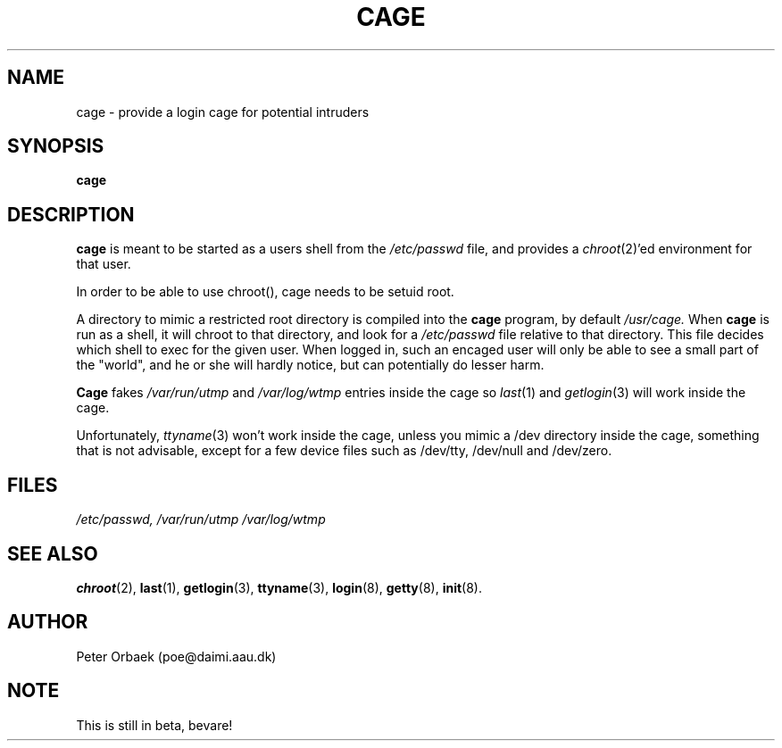 .\" Copyright 1994 Peter Orbaek
.\" May be distributed under the GNU General Public License
.TH CAGE 8 "10 May 1994" "Linux 1.1.9" "Linux Programmer's Manual"
.SH NAME
cage \- provide a login cage for potential intruders
.SH SYNOPSIS
.B cage
.SH DESCRIPTION
.B cage
is meant to be started as a users shell from the
.I /etc/passwd
file, and provides a 
.IR chroot (2)'ed
environment for that user.

In order to be able to use chroot(), cage needs to be setuid root.

A directory to mimic a restricted root directory is compiled into
the
.B cage
program, by default 
.I /usr/cage.
When
.B cage
is run as a shell, it will chroot to that directory, and look for a
.I /etc/passwd
file relative to that directory. This file decides which shell to
exec for the given user. When logged in, such an encaged user will
only be able to see a small part of the "world", and he or she will
hardly notice, but can potentially do lesser harm.

.B Cage
fakes
.I /var/run/utmp
and 
.I /var/log/wtmp
entries inside the cage so 
.IR last (1)
and 
.IR getlogin (3)
will work inside the cage.

Unfortunately, 
.IR ttyname (3)
won't work inside the cage, unless you mimic a /dev directory inside
the cage, something that is not advisable, except for a few device files
such as /dev/tty, /dev/null and /dev/zero.

.SH FILES
.I /etc/passwd,
.I /var/run/utmp
.I /var/log/wtmp
.SH "SEE ALSO"
.BR chroot (2),
.BR last (1),
.BR getlogin (3),
.BR ttyname (3),
.BR login (8),
.BR getty (8),
.BR init (8).
.SH AUTHOR
Peter Orbaek (poe@daimi.aau.dk)
.SH NOTE
This is still in beta, bevare!
